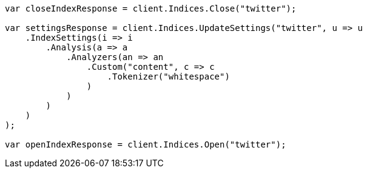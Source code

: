 // indices/update-settings.asciidoc:145

////
IMPORTANT NOTE
==============
This file is generated from method Line145 in https://github.com/elastic/elasticsearch-net/tree/master/src/Examples/Examples/Indices/UpdateSettingsPage.cs#L123-L160.
If you wish to submit a PR to change this example, please change the source method above
and run dotnet run -- asciidoc in the ExamplesGenerator project directory.
////

[source, csharp]
----
var closeIndexResponse = client.Indices.Close("twitter");

var settingsResponse = client.Indices.UpdateSettings("twitter", u => u
    .IndexSettings(i => i
        .Analysis(a => a
            .Analyzers(an => an
                .Custom("content", c => c
                    .Tokenizer("whitespace")
                )
            )
        )
    )
);

var openIndexResponse = client.Indices.Open("twitter");
----

